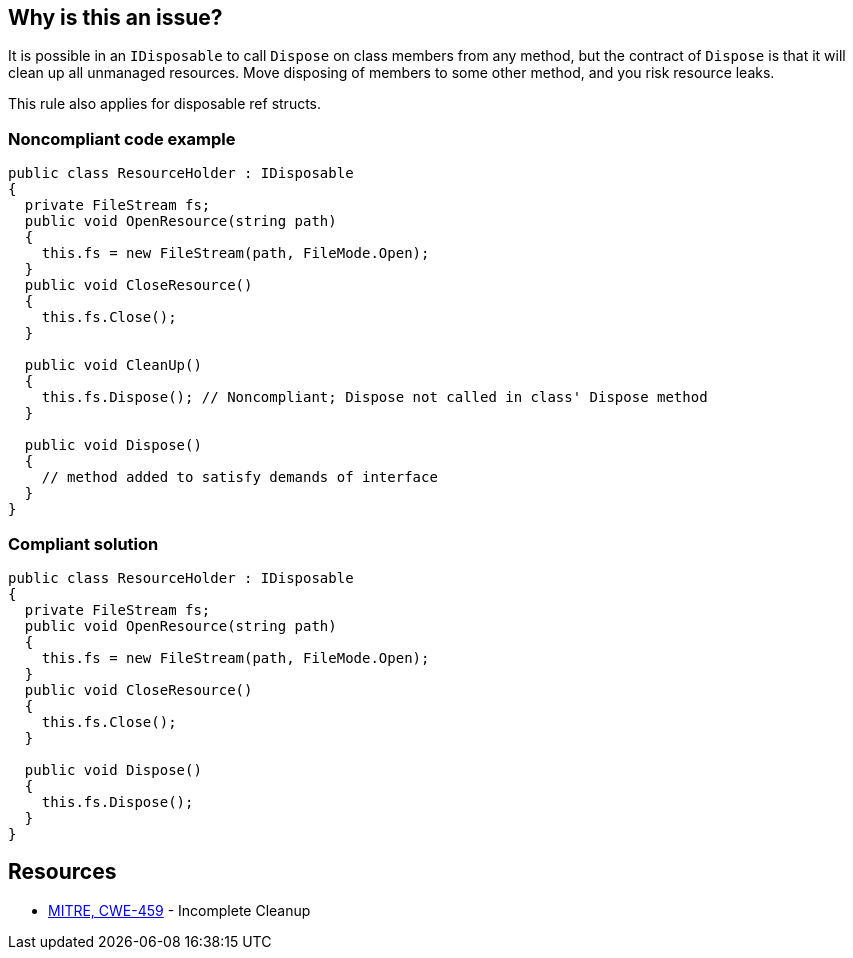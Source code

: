 == Why is this an issue?

It is possible in an ``++IDisposable++`` to call ``++Dispose++`` on class members from any method, but the contract of ``++Dispose++`` is that it will clean up all unmanaged resources. Move disposing of members to some other method, and you risk resource leaks.


This rule also applies for disposable ref structs.


=== Noncompliant code example

[source,csharp]
----
public class ResourceHolder : IDisposable
{
  private FileStream fs;  
  public void OpenResource(string path)
  {
    this.fs = new FileStream(path, FileMode.Open);
  }
  public void CloseResource()
  {
    this.fs.Close();
  }

  public void CleanUp() 
  {
    this.fs.Dispose(); // Noncompliant; Dispose not called in class' Dispose method
  }

  public void Dispose() 
  {
    // method added to satisfy demands of interface
  }
}
----


=== Compliant solution

[source,csharp]
----
public class ResourceHolder : IDisposable
{
  private FileStream fs;
  public void OpenResource(string path)
  {
    this.fs = new FileStream(path, FileMode.Open);
  }
  public void CloseResource()
  {
    this.fs.Close();
  }

  public void Dispose() 
  {
    this.fs.Dispose();
  }
}
----


== Resources

* https://cwe.mitre.org/data/definitions/459[MITRE, CWE-459] - Incomplete Cleanup


ifdef::env-github,rspecator-view[]

'''
== Implementation Specification
(visible only on this page)

=== Message

Move this "Dispose" call into this class' own "Dispose" method.


'''
== Comments And Links
(visible only on this page)

=== relates to: S2930

=== on 22 May 2015, 09:52:57 Tamas Vajk wrote:
Removed the "noncompliant" comment from the compliant solution. Otherwise it looks good

endif::env-github,rspecator-view[]
